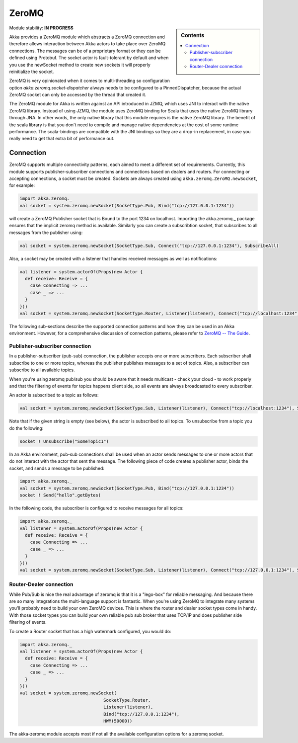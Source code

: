 
.. _zeromq-module:

ZeroMQ
======

.. sidebar:: Contents

   .. contents:: :local:

Module stability: **IN PROGRESS**

Akka provides a ZeroMQ module which abstracts a ZeroMQ connection and therefore allows interaction between Akka actors to take place over ZeroMQ connections. The messages can be of a proprietary format or they can be defined using Protobuf. The socket actor is fault-tolerant by default and when you use the newSocket method to create new sockets it will properly reinitialize the socket.

ZeroMQ is very opinionated when it comes to multi-threading so configuration option `akka.zeromq.socket-dispatcher` always needs to be configured to a PinnedDispatcher, because the actual ZeroMQ socket can only be accessed by the thread that created it.

The ZeroMQ module for Akka is written against an API introduced in JZMQ, which uses JNI to interact with the native ZeroMQ library. Instead of using JZMQ, the module uses ZeroMQ binding for Scala that uses the native ZeroMQ library through JNA. In other words, the only native library that this module requires is the native ZeroMQ library.  
The benefit of the scala library is that you don't need to compile and manage native dependencies at the cost of some runtime performance. The scala-bindings are compatible with the JNI bindings so they are a drop-in replacement, in case you really need to get that extra bit of performance out.

Connection
----------

ZeroMQ supports multiple connectivity patterns, each aimed to meet a different set of requirements. Currently, this module supports publisher-subscriber connections and connections based on dealers and routers. For connecting or accepting connections, a socket must be created. Sockets are always created using ``akka.zeromq.ZeroMQ.newSocket``, for example:

.. code-block:: scala

  import akka.zeromq._
  val socket = system.zeromq.newSocket(SocketType.Pub, Bind("tcp://127.0.0.1:1234"))

will create a ZeroMQ Publisher socket that is Bound to the port 1234 on localhost.
Importing the akka.zeromq._ package ensures that the implicit zeromq method is available.
Similarly you can create a subscribtion socket, that subscribes to all messages from the publisher using:

.. code-block:: scala

  val socket = system.zeromq.newSocket(SocketType.Sub, Connect("tcp://127.0.0.1:1234"), SubscribeAll)

Also, a socket may be created with a listener that handles received messages as well as notifications:

.. code-block:: scala

  val listener = system.actorOf(Props(new Actor {
    def receive: Receive = {
      case Connecting => ...
      case _ => ...
    }
  }))
  val socket = system.zeromq.newSocket(SocketType.Router, Listener(listener), Connect("tcp://localhost:1234"))

The following sub-sections describe the supported connection patterns and how they can be used in an Akka environment. However, for a comprehensive discussion of connection patterns, please refer to `ZeroMQ -- The Guide <http://zguide.zeromq.org/page:all>`_.

Publisher-subscriber connection
^^^^^^^^^^^^^^^^^^^^^^^^^^^^^^^

In a publisher-subscriber (pub-sub) connection, the publisher accepts one or more subscribers. Each subscriber shall subscribe to one or more topics, whereas the publisher publishes messages to a set of topics. Also, a subscriber can subscribe to all available topics. 

When you're using zeromq pub/sub you should be aware that it needs multicast - check your cloud - to work properly and that the filtering of events for topics happens client side, so all events are always broadcasted to every subscriber.

An actor is subscribed to a topic as follows:

.. code-block:: scala

  val socket = system.zeromq.newSocket(SocketType.Sub, Listener(listener), Connect("tcp://localhost:1234"), Subscribe("the-topic"))

Note that if the given string is empty (see below), the actor is subscribed to all topics. To unsubscribe from a topic you do the following:

.. code-block:: scala

  socket ! Unsubscribe("SomeTopic1")

In an Akka environment, pub-sub connections shall be used when an actor sends messages to one or more actors that do not interact with the actor that sent the message. The following piece of code creates a publisher actor, binds the socket, and sends a message to be published:

.. code-block:: scala

  import akka.zeromq._
  val socket = system.zeromq.newSocket(SocketType.Pub, Bind("tcp://127.0.0.1:1234"))
  socket ! Send("hello".getBytes)

In the following code, the subscriber is configured to receive messages for all topics:

.. code-block:: scala

  import akka.zeromq._
  val listener = system.actorOf(Props(new Actor {
    def receive: Receive = {
      case Connecting => ...
      case _ => ...
    }
  }))
  val socket = system.zeromq.newSocket(SocketType.Sub, Listener(listener), Connect("tcp://127.0.0.1:1234"), SubscribeAll)

Router-Dealer connection
^^^^^^^^^^^^^^^^^^^^^^^^

While Pub/Sub is nice the real advantage of zeromq is that it is a "lego-box" for reliable messaging. And because there are so many integrations the multi-language support is fantastic.
When you're using ZeroMQ to integrate many systems you'll probably need to build your own ZeroMQ devices. This is where the router and dealer socket types come in handy.
With those socket types you can build your own reliable pub sub broker that uses TCP/IP and does publisher side filtering of events.

To create a Router socket that has a high watermark configured, you would do:

.. code-block:: scala
  
  import akka.zeromq._
  val listener = system.actorOf(Props(new Actor {
    def receive: Receive = {
      case Connecting => ...
      case _ => ...
    }
  }))
  val socket = system.zeromq.newSocket(
                                  SocketType.Router, 
                                  Listener(listener), 
                                  Bind("tcp://127.0.0.1:1234"), 
                                  HWM(50000))

The akka-zeromq module accepts most if not all the available configuration options for a zeromq socket.
